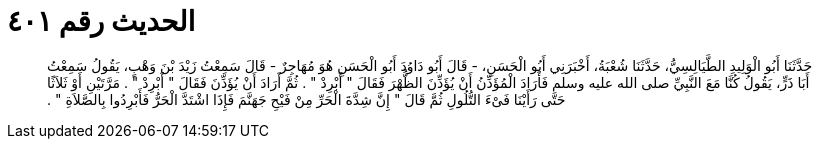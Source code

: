
= الحديث رقم ٤٠١

[quote.hadith]
حَدَّثَنَا أَبُو الْوَلِيدِ الطَّيَالِسِيُّ، حَدَّثَنَا شُعْبَةُ، أَخْبَرَنِي أَبُو الْحَسَنِ، - قَالَ أَبُو دَاوُدَ أَبُو الْحَسَنِ هُوَ مُهَاجِرٌ - قَالَ سَمِعْتُ زَيْدَ بْنَ وَهْبٍ، يَقُولُ سَمِعْتُ أَبَا ذَرٍّ، يَقُولُ كُنَّا مَعَ النَّبِيِّ صلى الله عليه وسلم فَأَرَادَ الْمُؤَذِّنُ أَنْ يُؤَذِّنَ الظُّهْرَ فَقَالَ ‏"‏ أَبْرِدْ ‏"‏ ‏.‏ ثُمَّ أَرَادَ أَنْ يُؤَذِّنَ فَقَالَ ‏"‏ أَبْرِدْ ‏"‏ ‏.‏ مَرَّتَيْنِ أَوْ ثَلاَثًا حَتَّى رَأَيْنَا فَىْءَ التُّلُولِ ثُمَّ قَالَ ‏"‏ إِنَّ شِدَّةَ الْحَرِّ مِنْ فَيْحِ جَهَنَّمَ فَإِذَا اشْتَدَّ الْحَرُّ فَأَبْرِدُوا بِالصَّلاَةِ ‏"‏ ‏.‏